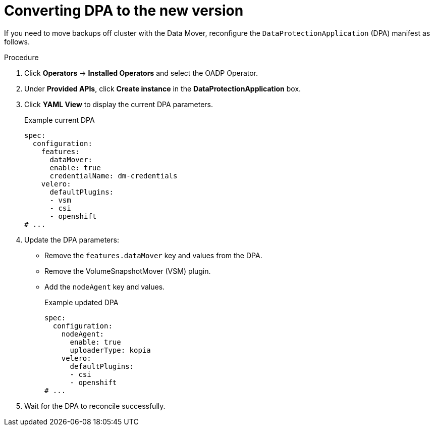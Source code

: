 // Module included in the following assemblies:
//
// * backup_and_restore/oadp-release-notes.adoc

:_mod-docs-content-type: PROCEDURE

[id="converting-dpa-to-the-new-version-1-3-0_{context}"]
= Converting DPA to the new version

If you need to move backups off cluster with the Data Mover, reconfigure the `DataProtectionApplication` (DPA) manifest as follows.

.Procedure
. Click *Operators* → *Installed Operators* and select the OADP Operator.
. Under *Provided APIs*, click *Create instance* in the *DataProtectionApplication* box.
. Click *YAML View* to display the current DPA parameters.
+
.Example current DPA
[source,yaml]
----
spec:
  configuration:
    features:
      dataMover:
      enable: true
      credentialName: dm-credentials
    velero:
      defaultPlugins:
      - vsm
      - csi
      - openshift
# ...
----

. Update the DPA parameters:
* Remove the `features.dataMover` key and values from the DPA.
* Remove the VolumeSnapshotMover (VSM) plugin.
* Add the `nodeAgent` key and values.
+
.Example updated DPA
[source,yaml]
----
spec:
  configuration:
    nodeAgent:
      enable: true
      uploaderType: kopia
    velero:
      defaultPlugins:
      - csi
      - openshift
# ...
----

. Wait for the DPA to reconcile successfully.
